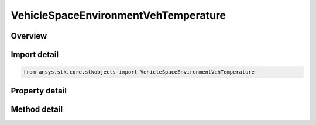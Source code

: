 VehicleSpaceEnvironmentVehTemperature
=====================================

.. py:class:: ansys.stk.core.stkobjects.VehicleSpaceEnvironmentVehTemperature

   Vehicle Temperature settings.

.. py:currentmodule:: VehicleSpaceEnvironmentVehTemperature

Overview
--------

.. tab-set::

    .. tab-item:: Methods
        
        .. list-table::
            :header-rows: 0
            :widths: auto

            * - :py:attr:`~ansys.stk.core.stkobjects.VehicleSpaceEnvironmentVehTemperature.compute_temperature`
              - Compute vehicle temperature. Uses DateFormat and Temperature Dimensions.

    .. tab-item:: Properties
        
        .. list-table::
            :header-rows: 0
            :widths: auto

            * - :py:attr:`~ansys.stk.core.stkobjects.VehicleSpaceEnvironmentVehTemperature.earth_albedo`
              - Gets or sets the Earth's albedo. Dimensionless.
            * - :py:attr:`~ansys.stk.core.stkobjects.VehicleSpaceEnvironmentVehTemperature.material_emissivity`
              - Gets or sets the material emissivity. Dimensionless.
            * - :py:attr:`~ansys.stk.core.stkobjects.VehicleSpaceEnvironmentVehTemperature.material_absorptivity`
              - Gets or sets the material absorptivity. Dimensionless.
            * - :py:attr:`~ansys.stk.core.stkobjects.VehicleSpaceEnvironmentVehTemperature.dissipation`
              - Gets or sets the internal dissipation. Uses Power Dimension.
            * - :py:attr:`~ansys.stk.core.stkobjects.VehicleSpaceEnvironmentVehTemperature.cross_sectional_area`
              - Area used in thermal model. For plate, equals its surface area; for spehere, equals pi*radius^2. Uses SmallArea Dimension.
            * - :py:attr:`~ansys.stk.core.stkobjects.VehicleSpaceEnvironmentVehTemperature.shape_model`
              - Thermal shape model.
            * - :py:attr:`~ansys.stk.core.stkobjects.VehicleSpaceEnvironmentVehTemperature.normal_vector`
              - Plate normal vector.



Import detail
-------------

.. code-block:: python

    from ansys.stk.core.stkobjects import VehicleSpaceEnvironmentVehTemperature


Property detail
---------------

.. py:property:: earth_albedo
    :canonical: ansys.stk.core.stkobjects.VehicleSpaceEnvironmentVehTemperature.earth_albedo
    :type: float

    Gets or sets the Earth's albedo. Dimensionless.

.. py:property:: material_emissivity
    :canonical: ansys.stk.core.stkobjects.VehicleSpaceEnvironmentVehTemperature.material_emissivity
    :type: float

    Gets or sets the material emissivity. Dimensionless.

.. py:property:: material_absorptivity
    :canonical: ansys.stk.core.stkobjects.VehicleSpaceEnvironmentVehTemperature.material_absorptivity
    :type: float

    Gets or sets the material absorptivity. Dimensionless.

.. py:property:: dissipation
    :canonical: ansys.stk.core.stkobjects.VehicleSpaceEnvironmentVehTemperature.dissipation
    :type: float

    Gets or sets the internal dissipation. Uses Power Dimension.

.. py:property:: cross_sectional_area
    :canonical: ansys.stk.core.stkobjects.VehicleSpaceEnvironmentVehTemperature.cross_sectional_area
    :type: float

    Area used in thermal model. For plate, equals its surface area; for spehere, equals pi*radius^2. Uses SmallArea Dimension.

.. py:property:: shape_model
    :canonical: ansys.stk.core.stkobjects.VehicleSpaceEnvironmentVehTemperature.shape_model
    :type: VEHICLE_SPACE_ENVIRONMENT_SHAPE_MODEL

    Thermal shape model.

.. py:property:: normal_vector
    :canonical: ansys.stk.core.stkobjects.VehicleSpaceEnvironmentVehTemperature.normal_vector
    :type: str

    Plate normal vector.


Method detail
-------------















.. py:method:: compute_temperature(self, time: typing.Any) -> float
    :canonical: ansys.stk.core.stkobjects.VehicleSpaceEnvironmentVehTemperature.compute_temperature

    Compute vehicle temperature. Uses DateFormat and Temperature Dimensions.

    :Parameters:

    **time** : :obj:`~typing.Any`

    :Returns:

        :obj:`~float`

